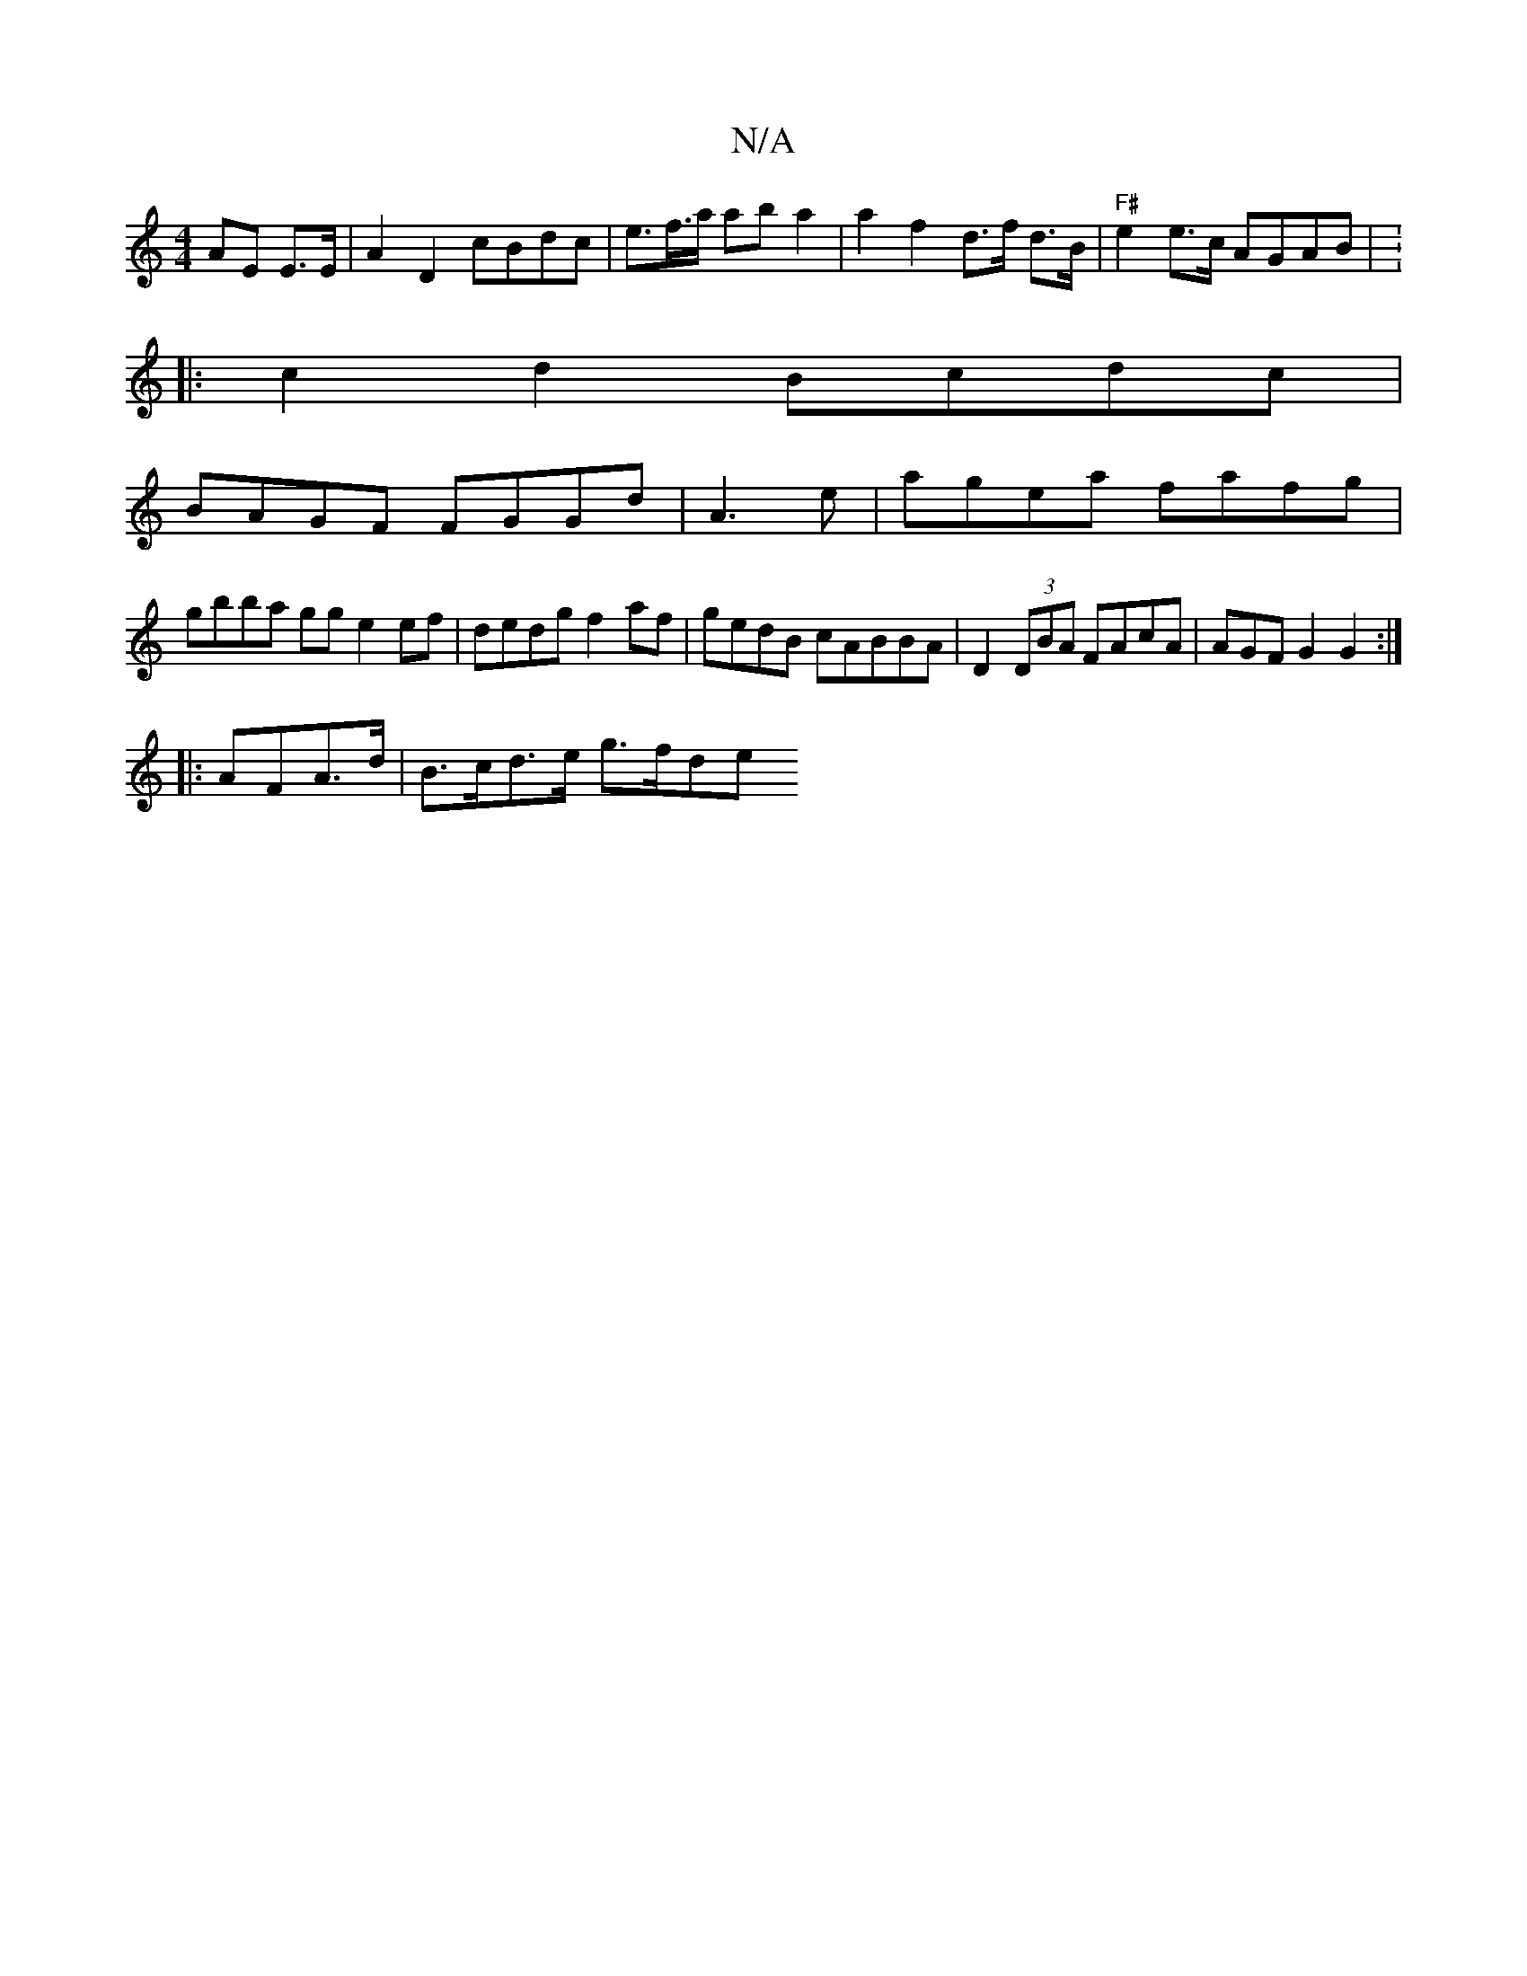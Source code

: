 X:1
T:N/A
M:4/4
R:N/A
K:Cmajor
AE E>E | A2D2 cBdc | e>f>a ab a2|a2 f2 d>f d>B |"F#"e2e>c AGAB| V:4
|:c2d2 Bcdc|
BAGF FGGd|A3 e|agea fafg|
gbba gg e2 ef | dedg f2af | gedB cABBA | D2 (3DBA FAcA | AGF G2 G2 :|
|:AFA>d | B>cd>e g>fde 